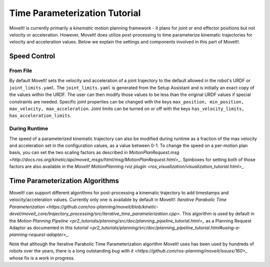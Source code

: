 Time Parameterization Tutorial
==============================

MoveIt! is currently primarily a *kinematic* motion planning framework - it plans for joint or end effector positions but not velocity or acceleration. However, MoveIt! does utilize *post*-processing to time parameterize kinematic trajectories for velocity and acceleration values. Below we explain the settings and components involved in this part of MoveIt!.

Speed Control
-------------

From File
^^^^^^^^^

By default MoveIt! sets the velocity and acceleration of a joint trajectory to the default allowed in the robot's URDF or ``joint_limits.yaml``. The ``joint_limits.yaml`` is generated from the Setup Assistant and is initially an exact copy of the values within the URDF. The user can then modify those values to be less than the original URDF values if special constraints are needed. Specific joint properties can be changed with the keys ``max_position, min_position, max_velocity, max_acceleration``. Joint limits can be turned on or off with the keys ``has_velocity_limits, has_acceleration_limits``.

During Runtime
^^^^^^^^^^^^^^

The speed of a parameterized kinematic trajectory can also be modified during runtime as a fraction of the max velocity and acceleration set in the configuration values, as a value between 0-1. To change the speed on a per-motion plan basis, you can set the two scaling factors as described in `MotionPlanRequest.msg <http://docs.ros.org/kinetic/api/moveit_msgs/html/msg/MotionPlanRequest.html>_`. Spinboxes for setting both of those factors are also available in the `MoveIt! MotionPlanning rviz plugin <ros_visualization/visualization_tutorial.html>_`.

Time Parameterization Algorithms
--------------------------------

MoveIt! can support different algorithms for post-processing a kinematic trajectory to add timestamps and velocity/acceleration values. Currently only one is available by default in MoveIt!: `Iterative Parabolic Time Parameterization <https://github.com/ros-planning/moveit/blob/kinetic-devel/moveit_core/trajectory_processing/src/iterative_time_parameterization.cpp>`. This algorithm is used by default in the `Motion Planning Pipeline <pr2_tutorials/planning/src/doc/planning_pipeline_tutorial.html>_` as a Planning Request Adaptor as documented in `this tutorial <pr2_tutorials/planning/src/doc/planning_pipeline_tutorial.html#using-a-planning-request-adapter>_`.

Note that although the Iterative Parabolic Time Parameterization algorithm MoveIt! uses has been used by hundreds of robots over the years, there is a long outstanding `bug with it <https://github.com/ros-planning/moveit/issues/160>_` whose fix is a work in progress.
